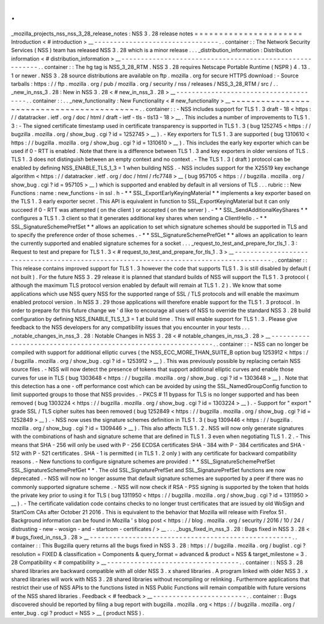 .
.
_mozilla_projects_nss_nss_3_28_release_notes
:
NSS
3
.
28
release
notes
=
=
=
=
=
=
=
=
=
=
=
=
=
=
=
=
=
=
=
=
=
=
Introduction
<
#
introduction
>
__
-
-
-
-
-
-
-
-
-
-
-
-
-
-
-
-
-
-
-
-
-
-
-
-
-
-
-
-
-
-
-
-
.
.
container
:
:
The
Network
Security
Services
(
NSS
)
team
has
released
NSS
3
.
28
which
is
a
minor
release
.
.
.
_distribution_information
:
Distribution
information
<
#
distribution_information
>
__
-
-
-
-
-
-
-
-
-
-
-
-
-
-
-
-
-
-
-
-
-
-
-
-
-
-
-
-
-
-
-
-
-
-
-
-
-
-
-
-
-
-
-
-
-
-
-
-
-
-
-
-
-
-
-
-
.
.
container
:
:
The
hg
tag
is
NSS_3_28_RTM
.
NSS
3
.
28
requires
Netscape
Portable
Runtime
(
NSPR
)
4
.
13
.
1
or
newer
.
NSS
3
.
28
source
distributions
are
available
on
ftp
.
mozilla
.
org
for
secure
HTTPS
download
:
-
Source
tarballs
:
https
:
/
/
ftp
.
mozilla
.
org
/
pub
/
mozilla
.
org
/
security
/
nss
/
releases
/
NSS_3_28_RTM
/
src
/
.
.
_new_in_nss_3
.
28
:
New
in
NSS
3
.
28
<
#
new_in_nss_3
.
28
>
__
-
-
-
-
-
-
-
-
-
-
-
-
-
-
-
-
-
-
-
-
-
-
-
-
-
-
-
-
-
-
-
-
-
-
-
-
-
-
.
.
container
:
:
.
.
_new_functionality
:
New
Functionality
<
#
new_functionality
>
__
~
~
~
~
~
~
~
~
~
~
~
~
~
~
~
~
~
~
~
~
~
~
~
~
~
~
~
~
~
~
~
~
~
~
~
~
~
~
~
~
~
~
.
.
container
:
:
-
NSS
includes
support
for
TLS
1
.
3
draft
-
18
<
https
:
/
/
datatracker
.
ietf
.
org
/
doc
/
html
/
draft
-
ietf
-
tls
-
tls13
-
18
>
__
.
This
includes
a
number
of
improvements
to
TLS
1
.
3
:
-
The
signed
certificate
timestamp
used
in
certificate
transparency
is
supported
in
TLS
1
.
3
(
bug
1252745
<
https
:
/
/
bugzilla
.
mozilla
.
org
/
show_bug
.
cgi
?
id
=
1252745
>
__
)
.
-
Key
exporters
for
TLS
1
.
3
are
supported
(
bug
1310610
<
https
:
/
/
bugzilla
.
mozilla
.
org
/
show_bug
.
cgi
?
id
=
1310610
>
__
)
.
This
includes
the
early
key
exporter
which
can
be
used
if
0
-
RTT
is
enabled
.
Note
that
there
is
a
difference
between
TLS
1
.
3
and
key
exporters
in
older
versions
of
TLS
.
TLS
1
.
3
does
not
distinguish
between
an
empty
context
and
no
context
.
-
The
TLS
1
.
3
(
draft
)
protocol
can
be
enabled
by
defining
NSS_ENABLE_TLS_1_3
=
1
when
building
NSS
.
-
NSS
includes
support
for
the
X25519
key
exchange
algorithm
<
https
:
/
/
datatracker
.
ietf
.
org
/
doc
/
html
/
rfc7748
>
__
(
bug
957105
<
https
:
/
/
bugzilla
.
mozilla
.
org
/
show_bug
.
cgi
?
id
=
957105
>
__
)
which
is
supported
and
enabled
by
default
in
all
versions
of
TLS
.
.
.
rubric
:
:
New
Functions
:
name
:
new_functions
-
in
ssl
.
h
-
*
*
SSL_ExportEarlyKeyingMaterial
*
*
implements
a
key
exporter
based
on
the
TLS
1
.
3
early
exporter
secret
.
This
API
is
equivalent
in
function
to
SSL_ExportKeyingMaterial
but
it
can
only
succeed
if
0
-
RTT
was
attempted
(
on
the
client
)
or
accepted
(
on
the
server
)
.
-
*
*
SSL_SendAdditionalKeyShares
*
*
configures
a
TLS
1
.
3
client
so
that
it
generates
additional
key
shares
when
sending
a
ClientHello
.
-
*
*
SSL_SignatureSchemePrefSet
*
*
allows
an
application
to
set
which
signature
schemes
should
be
supported
in
TLS
and
to
specify
the
preference
order
of
those
schemes
.
-
*
*
SSL_SignatureSchemePrefGet
*
*
allows
an
application
to
learn
the
currently
supported
and
enabled
signature
schemes
for
a
socket
.
.
.
_request_to_test_and_prepare_for_tls_1
.
3
:
Request
to
test
and
prepare
for
TLS
1
.
3
<
#
request_to_test_and_prepare_for_tls_1
.
3
>
__
-
-
-
-
-
-
-
-
-
-
-
-
-
-
-
-
-
-
-
-
-
-
-
-
-
-
-
-
-
-
-
-
-
-
-
-
-
-
-
-
-
-
-
-
-
-
-
-
-
-
-
-
-
-
-
-
-
-
-
-
-
-
-
-
-
-
-
-
-
-
-
-
-
-
-
-
-
-
-
-
-
-
-
-
-
-
.
.
container
:
:
This
release
contains
improved
support
for
TLS
1
.
3
however
the
code
that
supports
TLS
1
.
3
is
still
disabled
by
default
(
not
built
)
.
For
the
future
NSS
3
.
29
release
it
is
planned
that
standard
builds
of
NSS
will
support
the
TLS
1
.
3
protocol
(
although
the
maximum
TLS
protocol
version
enabled
by
default
will
remain
at
TLS
1
.
2
)
.
We
know
that
some
applications
which
use
NSS
query
NSS
for
the
supported
range
of
SSL
/
TLS
protocols
and
will
enable
the
maximum
enabled
protocol
version
.
In
NSS
3
.
29
those
applications
will
therefore
enable
support
for
the
TLS
1
.
3
protocol
.
In
order
to
prepare
for
this
future
change
we
'
d
like
to
encourage
all
users
of
NSS
to
override
the
standard
NSS
3
.
28
build
configuration
by
defining
NSS_ENABLE_TLS_1_3
=
1
at
build
time
.
This
will
enable
support
for
TLS
1
.
3
.
Please
give
feedback
to
the
NSS
developers
for
any
compatibility
issues
that
you
encounter
in
your
tests
.
.
.
_notable_changes_in_nss_3
.
28
:
Notable
Changes
in
NSS
3
.
28
<
#
notable_changes_in_nss_3
.
28
>
__
-
-
-
-
-
-
-
-
-
-
-
-
-
-
-
-
-
-
-
-
-
-
-
-
-
-
-
-
-
-
-
-
-
-
-
-
-
-
-
-
-
-
-
-
-
-
-
-
-
-
-
-
-
-
-
-
-
-
-
-
-
-
.
.
container
:
:
-
NSS
can
no
longer
be
compiled
with
support
for
additional
elliptic
curves
(
the
NSS_ECC_MORE_THAN_SUITE_B
option
bug
1253912
<
https
:
/
/
bugzilla
.
mozilla
.
org
/
show_bug
.
cgi
?
id
=
1253912
>
__
)
.
This
was
previously
possible
by
replacing
certain
NSS
source
files
.
-
NSS
will
now
detect
the
presence
of
tokens
that
support
additional
elliptic
curves
and
enable
those
curves
for
use
in
TLS
(
bug
1303648
<
https
:
/
/
bugzilla
.
mozilla
.
org
/
show_bug
.
cgi
?
id
=
1303648
>
__
)
.
Note
that
this
detection
has
a
one
-
off
performance
cost
which
can
be
avoided
by
using
the
SSL_NamedGroupConfig
function
to
limit
supported
groups
to
those
that
NSS
provides
.
-
PKCS
#
11
bypass
for
TLS
is
no
longer
supported
and
has
been
removed
(
bug
1303224
<
https
:
/
/
bugzilla
.
mozilla
.
org
/
show_bug
.
cgi
?
id
=
1303224
>
__
)
.
-
Support
for
"
export
"
grade
SSL
/
TLS
cipher
suites
has
been
removed
(
bug
1252849
<
https
:
/
/
bugzilla
.
mozilla
.
org
/
show_bug
.
cgi
?
id
=
1252849
>
__
)
.
-
NSS
now
uses
the
signature
schemes
definition
in
TLS
1
.
3
(
bug
1309446
<
https
:
/
/
bugzilla
.
mozilla
.
org
/
show_bug
.
cgi
?
id
=
1309446
>
__
)
.
This
also
affects
TLS
1
.
2
.
NSS
will
now
only
generate
signatures
with
the
combinations
of
hash
and
signature
scheme
that
are
defined
in
TLS
1
.
3
even
when
negotiating
TLS
1
.
2
.
-
This
means
that
SHA
-
256
will
only
be
used
with
P
-
256
ECDSA
certificates
SHA
-
384
with
P
-
384
certificates
and
SHA
-
512
with
P
-
521
certificates
.
SHA
-
1
is
permitted
(
in
TLS
1
.
2
only
)
with
any
certificate
for
backward
compatibility
reasons
.
-
New
functions
to
configure
signature
schemes
are
provided
:
*
*
SSL_SignatureSchemePrefSet
SSL_SignatureSchemePrefGet
*
*
.
The
old
SSL_SignaturePrefSet
and
SSL_SignaturePrefSet
functions
are
now
deprecated
.
-
NSS
will
now
no
longer
assume
that
default
signature
schemes
are
supported
by
a
peer
if
there
was
no
commonly
supported
signature
scheme
.
-
NSS
will
now
check
if
RSA
-
PSS
signing
is
supported
by
the
token
that
holds
the
private
key
prior
to
using
it
for
TLS
(
bug
1311950
<
https
:
/
/
bugzilla
.
mozilla
.
org
/
show_bug
.
cgi
?
id
=
1311950
>
__
)
.
-
The
certificate
validation
code
contains
checks
to
no
longer
trust
certificates
that
are
issued
by
old
WoSign
and
StartCom
CAs
after
October
21
2016
.
This
is
equivalent
to
the
behavior
that
Mozilla
will
release
with
Firefox
51
.
Background
information
can
be
found
in
Mozilla
'
s
blog
post
<
https
:
/
/
blog
.
mozilla
.
org
/
security
/
2016
/
10
/
24
/
distrusting
-
new
-
wosign
-
and
-
startcom
-
certificates
/
>
__
.
.
.
_bugs_fixed_in_nss_3
.
28
:
Bugs
fixed
in
NSS
3
.
28
<
#
bugs_fixed_in_nss_3
.
28
>
__
-
-
-
-
-
-
-
-
-
-
-
-
-
-
-
-
-
-
-
-
-
-
-
-
-
-
-
-
-
-
-
-
-
-
-
-
-
-
-
-
-
-
-
-
-
-
-
-
-
-
-
-
.
.
container
:
:
This
Bugzilla
query
returns
all
the
bugs
fixed
in
NSS
3
.
28
:
https
:
/
/
bugzilla
.
mozilla
.
org
/
buglist
.
cgi
?
resolution
=
FIXED
&
classification
=
Components
&
query_format
=
advanced
&
product
=
NSS
&
target_milestone
=
3
.
28
Compatibility
<
#
compatibility
>
__
-
-
-
-
-
-
-
-
-
-
-
-
-
-
-
-
-
-
-
-
-
-
-
-
-
-
-
-
-
-
-
-
-
-
.
.
container
:
:
NSS
3
.
28
shared
libraries
are
backward
compatible
with
all
older
NSS
3
.
x
shared
libraries
.
A
program
linked
with
older
NSS
3
.
x
shared
libraries
will
work
with
NSS
3
.
28
shared
libraries
without
recompiling
or
relinking
.
Furthermore
applications
that
restrict
their
use
of
NSS
APIs
to
the
functions
listed
in
NSS
Public
Functions
will
remain
compatible
with
future
versions
of
the
NSS
shared
libraries
.
Feedback
<
#
feedback
>
__
-
-
-
-
-
-
-
-
-
-
-
-
-
-
-
-
-
-
-
-
-
-
-
-
.
.
container
:
:
Bugs
discovered
should
be
reported
by
filing
a
bug
report
with
bugzilla
.
mozilla
.
org
<
https
:
/
/
bugzilla
.
mozilla
.
org
/
enter_bug
.
cgi
?
product
=
NSS
>
__
(
product
NSS
)
.
